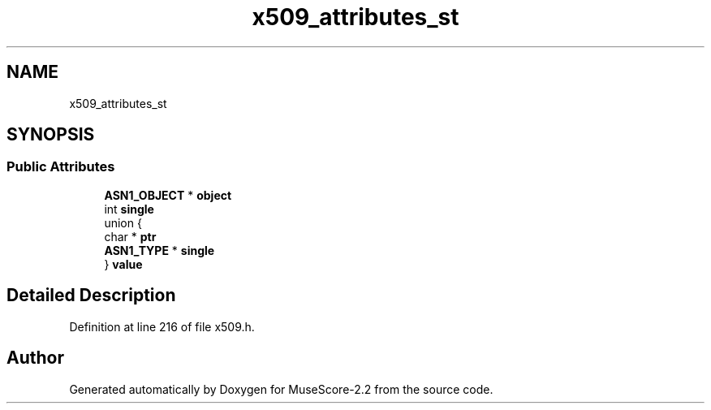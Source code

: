 .TH "x509_attributes_st" 3 "Mon Jun 5 2017" "MuseScore-2.2" \" -*- nroff -*-
.ad l
.nh
.SH NAME
x509_attributes_st
.SH SYNOPSIS
.br
.PP
.SS "Public Attributes"

.in +1c
.ti -1c
.RI "\fBASN1_OBJECT\fP * \fBobject\fP"
.br
.ti -1c
.RI "int \fBsingle\fP"
.br
.ti -1c
.RI "union {"
.br
.ti -1c
.RI "   char * \fBptr\fP"
.br
.ti -1c
.RI "   \fBASN1_TYPE\fP * \fBsingle\fP"
.br
.ti -1c
.RI "} \fBvalue\fP"
.br
.in -1c
.SH "Detailed Description"
.PP 
Definition at line 216 of file x509\&.h\&.

.SH "Author"
.PP 
Generated automatically by Doxygen for MuseScore-2\&.2 from the source code\&.
